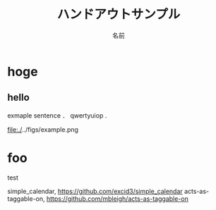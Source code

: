 #+TITLE: ハンドアウトサンプル
#+ID: 0123456
#+AUTHOR: 名前
#+LANGUAGE: jp
#+OPTIONS: ^:{}
#+LATEX_HEADER:\renewcommand{\bibname}


* hoge

** hello
exmaple sentence \cite{otsuki}．
qwertyuiop \cite{vaspmanual} .

#+CAPTION: 図の入れ方．
#+name: fig
#+attr_latex: :width 6cm
file:./../figs/example.png

* foo
test


\small\setlength\baselineskip{10pt}
\begin{thebibliography}{9}
\bibitem{otsuki} 大槻徴, 「アルミニウムの粒界エネルギーに関する研究」, 京都大学学術情報リポジトリ, (1990), p.118,238.
\bibitem{vaspmanual} 西谷滋人,『はじめての VASP 原理から使用法，適用例まで』,(2011).
\end{thebibliography}

\bibitem{Copyright (c) 2015 Chris Oliver} simple_calendar, https://github.com/excid3/simple_calendar
\bibitem{Copyright (c) 2007 Michael Bleigh and Intridea Inc.} acts-as-taggable-on, https://github.com/mbleigh/acts-as-taggable-on
